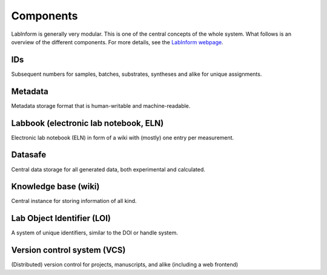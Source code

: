 ==========
Components
==========

LabInform is generally very modular. This is one of the central concepts of the whole system. What follows is an overview of the different components. For more details, see the `LabInform webpage <https://www.labinform.de/>`_.


IDs
===

Subsequent numbers for samples, batches, substrates, syntheses and alike for unique assignments.


Metadata
========

Metadata storage format that is human-writable and machine-readable.


Labbook (electronic lab notebook, ELN)
======================================

Electronic lab notebook (ELN) in form of a wiki with (mostly) one entry per measurement.


Datasafe
========

Central data storage for all generated data, both experimental and calculated.


Knowledge base (wiki)
=====================

Central instance for storing information of all kind.


Lab Object Identifier (LOI)
===========================

A system of unique identifiers, similar to the DOI or handle system.


Version control system (VCS)
============================

(Distributed) version control for projects, manuscripts, and alike (including a web frontend)

